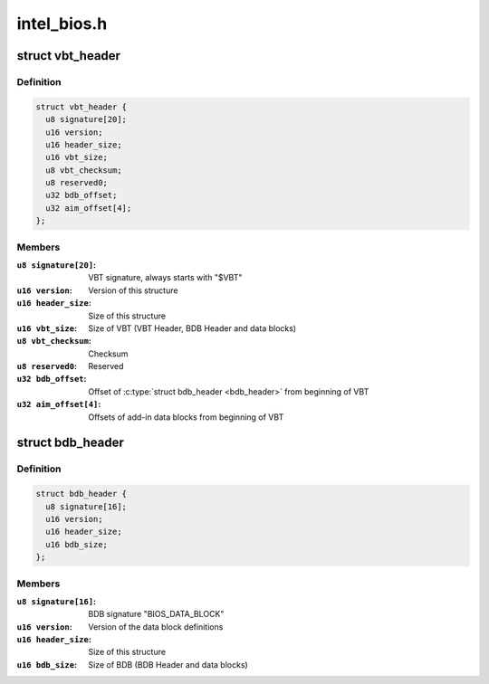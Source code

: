 .. -*- coding: utf-8; mode: rst -*-

============
intel_bios.h
============



.. _xref_struct_vbt_header:

struct vbt_header
=================

.. c:type:: struct vbt_header

    VBT Header structure



Definition
----------

.. code-block:: c

  struct vbt_header {
    u8 signature[20];
    u16 version;
    u16 header_size;
    u16 vbt_size;
    u8 vbt_checksum;
    u8 reserved0;
    u32 bdb_offset;
    u32 aim_offset[4];
  };



Members
-------

:``u8 signature[20]``:
    VBT signature, always starts with "$VBT"

:``u16 version``:
    Version of this structure

:``u16 header_size``:
    Size of this structure

:``u16 vbt_size``:
    Size of VBT (VBT Header, BDB Header and data blocks)

:``u8 vbt_checksum``:
    Checksum

:``u8 reserved0``:
    Reserved

:``u32 bdb_offset``:
    Offset of :c:type:`struct bdb_header <bdb_header>` from beginning of VBT

:``u32 aim_offset[4]``:
    Offsets of add-in data blocks from beginning of VBT





.. _xref_struct_bdb_header:

struct bdb_header
=================

.. c:type:: struct bdb_header

    BDB Header structure



Definition
----------

.. code-block:: c

  struct bdb_header {
    u8 signature[16];
    u16 version;
    u16 header_size;
    u16 bdb_size;
  };



Members
-------

:``u8 signature[16]``:
    BDB signature "BIOS_DATA_BLOCK"

:``u16 version``:
    Version of the data block definitions

:``u16 header_size``:
    Size of this structure

:``u16 bdb_size``:
    Size of BDB (BDB Header and data blocks)




